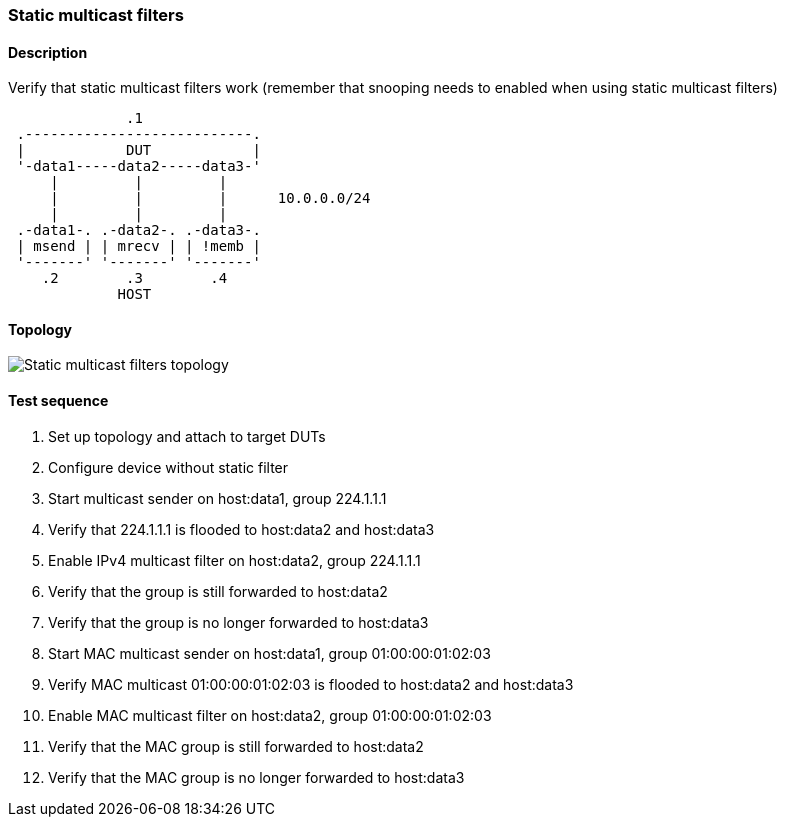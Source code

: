 === Static multicast filters
==== Description
Verify that static multicast filters work (remember that snooping needs to
enabled when using static multicast filters)

....
              .1
 .---------------------------.
 |            DUT            |
 '-data1-----data2-----data3-'
     |         |         |
     |         |         |      10.0.0.0/24
     |         |         |
 .-data1-. .-data2-. .-data3-.
 | msend | | mrecv | | !memb |
 '-------' '-------' '-------'
    .2        .3        .4
             HOST
....

==== Topology
ifdef::topdoc[]
image::{topdoc}../../test/case/ietf_interfaces/static_multicast_filters/topology.svg[Static multicast filters topology]
endif::topdoc[]
ifndef::topdoc[]
ifdef::testgroup[]
image::static_multicast_filters/topology.svg[Static multicast filters topology]
endif::testgroup[]
ifndef::testgroup[]
image::topology.svg[Static multicast filters topology]
endif::testgroup[]
endif::topdoc[]
==== Test sequence
. Set up topology and attach to target DUTs
. Configure device without static filter
. Start multicast sender on host:data1, group 224.1.1.1
. Verify that 224.1.1.1 is flooded to host:data2 and host:data3
. Enable IPv4 multicast filter on host:data2, group 224.1.1.1
. Verify that the group is still forwarded to host:data2
. Verify that the group is no longer forwarded to host:data3
. Start MAC multicast sender on host:data1, group 01:00:00:01:02:03
. Verify MAC multicast 01:00:00:01:02:03 is flooded to host:data2 and host:data3
. Enable MAC multicast filter on host:data2, group 01:00:00:01:02:03
. Verify that the MAC group is still forwarded to host:data2
. Verify that the MAC group is no longer forwarded to host:data3


<<<

